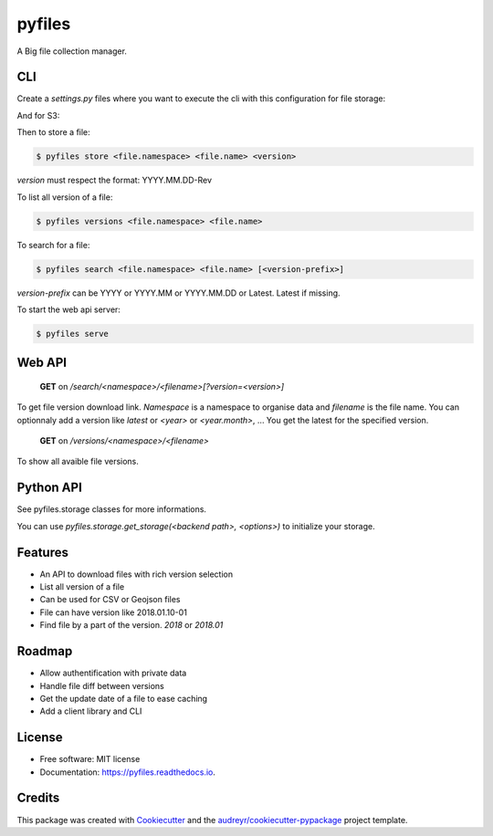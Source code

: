 =======
pyfiles
=======


.. image:: https://img.shields.io/pypi/v/pyfiles.svg
        :target: https://pypi.python.org/pypi/pyfiles

.. image:: https://img.shields.io/travis/jrmi/pyfiles.svg
        :target: https://travis-ci.org/jrmi/pyfiles

.. image:: https://readthedocs.org/projects/pyfiles/badge/?version=latest
        :target: https://pyfiles.readthedocs.io/en/latest/?badge=latest
        :alt: Documentation Status


.. image:: https://pyup.io/repos/github/jrmi/pyfiles/shield.svg
     :target: https://pyup.io/repos/github/jrmi/pyfiles/
     :alt: Updates



A Big file collection manager.

CLI
---

Create a `settings.py` files where you want to execute the cli with
this configuration for file storage:

.. code-block:: python
   :linenos:

    BACKEND = "pyfiles.storages.diskstorage.DiskStorage"

    BACKEND_OPTIONS = {
        "basepath": "/tmp/tmpdir",
        "base_url": "http://localhost:8000"
    }

And for S3:

.. code-block:: python
   :linenos:

    BACKEND = "pyfiles.storages.s3storage.S3Storage"

    BACKEND_OPTIONS = {
        "access_key":"<you-S3-access-key>",
        "secret_key":"<you-S3-secret-key>",
        "endpoint_url":"<S3-api-endpoint>",
        "region_name":"<region>",
        "bucket_name":"<bucket name>",

    }

Then to store a file:

.. code-block:: sh

    $ pyfiles store <file.namespace> <file.name> <version>

`version` must respect the format: YYYY.MM.DD-Rev

To list all version of a file:

.. code-block:: sh

    $ pyfiles versions <file.namespace> <file.name>

To search for a file:

.. code-block:: sh

    $ pyfiles search <file.namespace> <file.name> [<version-prefix>]

`version-prefix` can be YYYY or YYYY.MM or YYYY.MM.DD or Latest. Latest if missing.

To start the web api server:

.. code-block:: sh

    $ pyfiles serve


Web API
------

    **GET** on `/search/<namespace>/<filename>[?version=<version>]`

To get file version download link. `Namespace` is a namespace to organise data and `filename` is the file name.
You can optionnaly add a version like `latest` or `<year>` or `<year.month>`, ...
You get the latest for the specified version.

    **GET** on `/versions/<namespace>/<filename>`

To show all avaible file versions.

Python API
----------

See pyfiles.storage classes for more informations.

You can use `pyfiles.storage.get_storage(<backend path>, <options>)` to initialize
your storage.

Features
--------

* An API to download files with rich version selection
* List all version of a file
* Can be used for CSV or Geojson files
* File can have version like 2018.01.10-01
* Find file by a part of the version. `2018` or `2018.01`

Roadmap
-------

* Allow authentification with private data
* Handle file diff between versions
* Get the update date of a file to ease caching
* Add a client library and CLI

License
------

* Free software: MIT license
* Documentation: https://pyfiles.readthedocs.io.

Credits
-------

This package was created with Cookiecutter_ and the `audreyr/cookiecutter-pypackage`_ project template.

.. _Cookiecutter: https://github.com/audreyr/cookiecutter
.. _`audreyr/cookiecutter-pypackage`: https://github.com/audreyr/cookiecutter-pypackage
